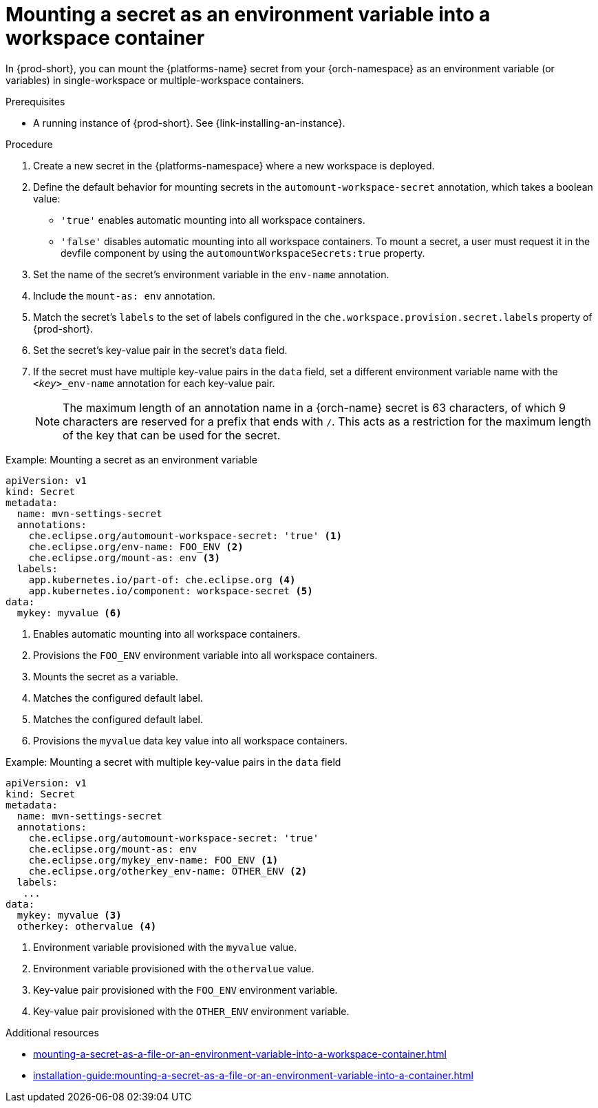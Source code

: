 // Module included in the following assemblies:
// mounting-a-secret-as-a-file-or-an-environment-variable-into-a-workspace-container

[id="mounting-a-secret-as-an-environment-variable-into-a-workspace-container_{context}"]
= Mounting a secret as an environment variable into a workspace container

In {prod-short}, you can mount the {platforms-name} secret from your {orch-namespace} as an environment variable (or variables) in single-workspace or multiple-workspace containers.

.Prerequisites

* A running instance of {prod-short}. See {link-installing-an-instance}.

.Procedure

. Create a new secret in the {platforms-namespace} where a new workspace is deployed.
. Define the default behavior for mounting secrets in the `automount-workspace-secret` annotation, which takes a boolean value:
** `'true'` enables automatic mounting into all workspace containers.
** `'false'` disables automatic mounting into all workspace containers. To mount a secret, a user must request it in the devfile component by using the `automountWorkspaceSecrets:true` property.
. Set the name of the secret's environment variable in the `env-name` annotation.
. Include the `mount-as: env` annotation.
. Match the secret's `labels` to the set of labels configured in the `che.workspace.provision.secret.labels` property of {prod-short}.
. Set the secret's key-value pair in the secret's `data` field.
. If the secret must have multiple key-value pairs in the `data` field, set a different environment variable name with the `<__key__>_env-name` annotation for each key-value pair.
+
NOTE: The maximum length of an annotation name in a {orch-name} secret is 63 characters, of which 9 characters are reserved for a prefix that ends with `/`. This acts as a restriction for the maximum length of the key that can be used for the secret.

.Example: Mounting a secret as an environment variable
[source,yaml]
----
apiVersion: v1
kind: Secret
metadata:
  name: mvn-settings-secret
  annotations:
    che.eclipse.org/automount-workspace-secret: 'true' <1>
    che.eclipse.org/env-name: FOO_ENV <2>
    che.eclipse.org/mount-as: env <3>
  labels:
    app.kubernetes.io/part-of: che.eclipse.org <4>
    app.kubernetes.io/component: workspace-secret <5>
data:
  mykey: myvalue <6>
----
<1> Enables automatic mounting into all workspace containers.
<2> Provisions the `FOO_ENV` environment variable into all workspace containers.
<3> Mounts the secret as a variable.
<4> Matches the configured default label.
<5> Matches the configured default label.
<6> Provisions the `myvalue` data key value into all workspace containers.

.Example: Mounting a secret with multiple key-value pairs in the `data` field
[source,yaml]
----
apiVersion: v1
kind: Secret
metadata:
  name: mvn-settings-secret
  annotations:
    che.eclipse.org/automount-workspace-secret: 'true'
    che.eclipse.org/mount-as: env
    che.eclipse.org/mykey_env-name: FOO_ENV <1>
    che.eclipse.org/otherkey_env-name: OTHER_ENV <2>
  labels:
   ...
data:
  mykey: myvalue <3>
  otherkey: othervalue <4>
----
<1> Environment variable provisioned with the `myvalue` value.
<2> Environment variable provisioned with the `othervalue` value.
<3> Key-value pair provisioned with the `FOO_ENV` environment variable.
<4> Key-value pair provisioned with the `OTHER_ENV` environment variable.

.Additional resources
ifeval::["{project-context}" == "che"]
* For more information about creating secrets, see link:https://kubernetes.io/docs/concepts/configuration/secret/#creating-a-secret[Kubernetes Documentation].
endif::[]
* xref:mounting-a-secret-as-a-file-or-an-environment-variable-into-a-workspace-container.adoc#the-use-of-annotations-in-the-process-of-mounting-a-secret-into-a-workspace-container_{context}[]
* xref:installation-guide:mounting-a-secret-as-a-file-or-an-environment-variable-into-a-container.adoc[]
//overlapping content in doc xref'ed on previous line
